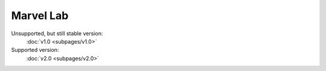 ***********
Marvel Lab
***********
Unsupported, but still stable version:
 :doc:`v1.0 <subpages/v1.0>`


Supported version:
 :doc:`v2.0 <subpages/v2.0>`
